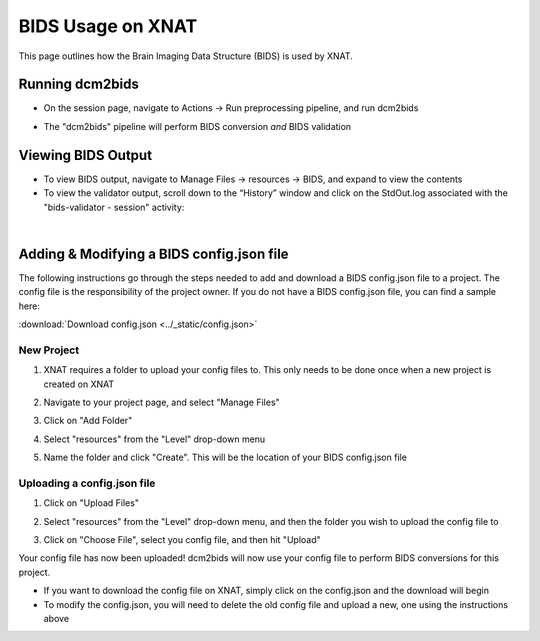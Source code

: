 BIDS Usage on XNAT
==================

This page outlines how the Brain Imaging Data Structure (BIDS) is used by XNAT. 

   
Running dcm2bids
-------------------
* On the session page, navigate to Actions → Run preprocessing pipeline, and run dcm2bids

.. image:: ../_static/run_dcm2bids.png

* The "dcm2bids" pipeline will perform BIDS conversion *and* BIDS validation

Viewing BIDS Output
-------------------
* To view BIDS output, navigate to Manage Files → resources → BIDS, and expand to view the contents
* To view the validator output,  scroll down to the “Historyˮ window and click on the StdOut.log associated with the "bids-validator - session" activity:

|
Adding & Modifying a BIDS config.json file
------------------------------------------

The following instructions go through the steps needed to add and download a BIDS config.json file to a project. The config file is the responsibility of the project owner. If you do not have a BIDS config.json file, you can find a sample here:

:download:`Download config.json <../_static/config.json>`

New Project
^^^^^^^^^^^
1. XNAT requires a folder to upload your config files to. This only needs to be done once when a new project is created on XNAT

   .. image:: ../_static/config_1.png

2. Navigate to your project page, and select "Manage Files"

   .. image:: ../_static/config_2.png

3. Click on "Add Folder"

   .. image:: ../_static/config_3.png

4. Select "resources" from the "Level" drop-down menu

   .. image:: ../_static/config_4.png

5. Name the folder and click "Create". This will be the location of your BIDS config.json file

   .. image:: ../_static/config_5.png

Uploading a config.json file
^^^^^^^^^^^^^^^^^^^^^^^^^^^^
1. Click on "Upload Files"

   .. image:: ../_static/config_6.png

2. Select "resources" from the "Level" drop-down menu, and then the folder you wish to upload the config file to

   .. image:: ../_static/config_7.png

3. Click on "Choose File", select you config file, and then hit "Upload"

   .. image:: ../_static/config_8.png

Your config file has now been uploaded! dcm2bids will now use your config file to perform BIDS conversions for this project.

* If you want to download the config file on XNAT, simply click on the config.json and the download will begin
* To modify the config.json, you will need to delete the old config file and upload a new, one using the instructions above



